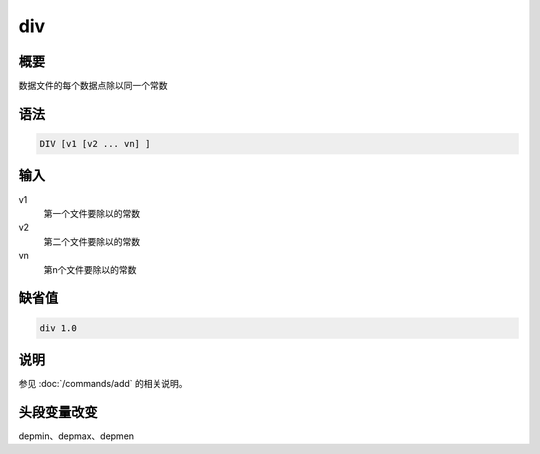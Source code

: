 div
===

概要
----

数据文件的每个数据点除以同一个常数

语法
----

.. code-block:: console

    DIV [v1 [v2 ... vn] ]

输入
----

v1
    第一个文件要除以的常数

v2
    第二个文件要除以的常数

vn
    第n个文件要除以的常数

缺省值
------

.. code-block:: console

    div 1.0

说明
----

参见 :doc:`/commands/add`  的相关说明。

头段变量改变
------------

depmin、depmax、depmen

